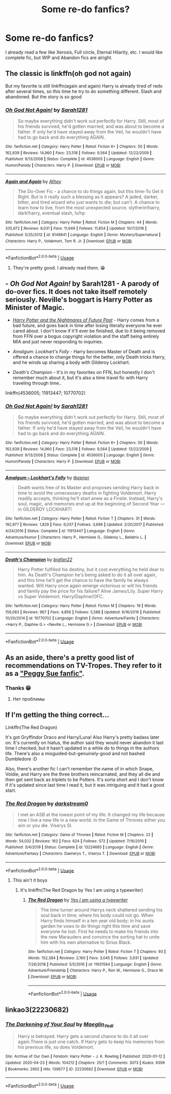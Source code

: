 #+TITLE: Some re-do fanfics?

* Some re-do fanfics?
:PROPERTIES:
:Author: Im-Bleira
:Score: 3
:DateUnix: 1593668679.0
:DateShort: 2020-Jul-02
:FlairText: Request
:END:
I already read a few like Xerosis, Full circle, Eternal Hilarity, etc. I would like complete fic, but WIP and Abandon fics are alright.


** The classic is linkffn(oh god not again)

But my favorite is still linkffn(again and again) Harry is already tired of redo after several times, so this time he try to do something different. Slash and abandoned. But the story is so good
:PROPERTIES:
:Author: alamptr
:Score: 5
:DateUnix: 1593669653.0
:DateShort: 2020-Jul-02
:END:

*** [[https://www.fanfiction.net/s/4536005/1/][*/Oh God Not Again!/*]] by [[https://www.fanfiction.net/u/674180/Sarah1281][/Sarah1281/]]

#+begin_quote
  So maybe everything didn't work out perfectly for Harry. Still, most of his friends survived, he'd gotten married, and was about to become a father. If only he'd have stayed away from the Veil, he wouldn't have had to go back and do everything AGAIN.
#+end_quote

^{/Site/:} ^{fanfiction.net} ^{*|*} ^{/Category/:} ^{Harry} ^{Potter} ^{*|*} ^{/Rated/:} ^{Fiction} ^{K+} ^{*|*} ^{/Chapters/:} ^{50} ^{*|*} ^{/Words/:} ^{162,639} ^{*|*} ^{/Reviews/:} ^{14,960} ^{*|*} ^{/Favs/:} ^{23,518} ^{*|*} ^{/Follows/:} ^{9,564} ^{*|*} ^{/Updated/:} ^{12/22/2009} ^{*|*} ^{/Published/:} ^{9/13/2008} ^{*|*} ^{/Status/:} ^{Complete} ^{*|*} ^{/id/:} ^{4536005} ^{*|*} ^{/Language/:} ^{English} ^{*|*} ^{/Genre/:} ^{Humor/Parody} ^{*|*} ^{/Characters/:} ^{Harry} ^{P.} ^{*|*} ^{/Download/:} ^{[[http://www.ff2ebook.com/old/ffn-bot/index.php?id=4536005&source=ff&filetype=epub][EPUB]]} ^{or} ^{[[http://www.ff2ebook.com/old/ffn-bot/index.php?id=4536005&source=ff&filetype=mobi][MOBI]]}

--------------

[[https://www.fanfiction.net/s/8149841/1/][*/Again and Again/*]] by [[https://www.fanfiction.net/u/2328854/Athey][/Athey/]]

#+begin_quote
  The Do-Over Fic - a chance to do things again, but this time-To Get it Right. But is it really such a blessing as it appears? A jaded, darker, bitter, and tired wizard who just wants to die; but can't. A chance to learn how to live, from the most unexpected source. slytherin!harry, dark!harry, eventual slash, lv/hp
#+end_quote

^{/Site/:} ^{fanfiction.net} ^{*|*} ^{/Category/:} ^{Harry} ^{Potter} ^{*|*} ^{/Rated/:} ^{Fiction} ^{M} ^{*|*} ^{/Chapters/:} ^{44} ^{*|*} ^{/Words/:} ^{335,972} ^{*|*} ^{/Reviews/:} ^{6,031} ^{*|*} ^{/Favs/:} ^{11,949} ^{*|*} ^{/Follows/:} ^{11,854} ^{*|*} ^{/Updated/:} ^{10/7/2018} ^{*|*} ^{/Published/:} ^{5/25/2012} ^{*|*} ^{/id/:} ^{8149841} ^{*|*} ^{/Language/:} ^{English} ^{*|*} ^{/Genre/:} ^{Mystery/Supernatural} ^{*|*} ^{/Characters/:} ^{Harry} ^{P.,} ^{Voldemort,} ^{Tom} ^{R.} ^{Jr.} ^{*|*} ^{/Download/:} ^{[[http://www.ff2ebook.com/old/ffn-bot/index.php?id=8149841&source=ff&filetype=epub][EPUB]]} ^{or} ^{[[http://www.ff2ebook.com/old/ffn-bot/index.php?id=8149841&source=ff&filetype=mobi][MOBI]]}

--------------

*FanfictionBot*^{2.0.0-beta} | [[https://github.com/tusing/reddit-ffn-bot/wiki/Usage][Usage]]
:PROPERTIES:
:Author: FanfictionBot
:Score: 1
:DateUnix: 1593669670.0
:DateShort: 2020-Jul-02
:END:

**** They're pretty good. I already read them. 😁
:PROPERTIES:
:Author: Im-Bleira
:Score: 1
:DateUnix: 1593669729.0
:DateShort: 2020-Jul-02
:END:


** - /Oh God Not Again!/ by Sarah1281 - A parody of do-over fics. It does not take itself remotely seriously. Neville's boggart is Harry Potter as Minister of Magic.

- [[https://viridian.fanficauthors.net/harry_potter_and_the_nightmares_of_futures_past/index/][/Harry Potter and the Nightmares of Future Past/]] - Harry comes from a bad future, and goes back in time after losing literally everyone he ever cared about. I don't know if it'll ever be finished, due to it being removed from FFN over a bogus copyright violation and the staff being entirely MIA and just never responding to inquiries.

- /Amalgum: Lockhart's Folly/ - Harry becomes Master of Death and is offered a chance to change things for the better, only Death tricks Harry, and he winds up sharing a body with Gilderoy Lockhart.

- /Death's Champion/ - It's in my favorites on FFN, but honestly I don't remember much about it, but it's also a time travel fic with Harry traveling through time..

linkffn(4536005; 11913447; 10770702)
:PROPERTIES:
:Author: Vercalos
:Score: 2
:DateUnix: 1593669787.0
:DateShort: 2020-Jul-02
:END:

*** [[https://www.fanfiction.net/s/4536005/1/][*/Oh God Not Again!/*]] by [[https://www.fanfiction.net/u/674180/Sarah1281][/Sarah1281/]]

#+begin_quote
  So maybe everything didn't work out perfectly for Harry. Still, most of his friends survived, he'd gotten married, and was about to become a father. If only he'd have stayed away from the Veil, he wouldn't have had to go back and do everything AGAIN.
#+end_quote

^{/Site/:} ^{fanfiction.net} ^{*|*} ^{/Category/:} ^{Harry} ^{Potter} ^{*|*} ^{/Rated/:} ^{Fiction} ^{K+} ^{*|*} ^{/Chapters/:} ^{50} ^{*|*} ^{/Words/:} ^{162,639} ^{*|*} ^{/Reviews/:} ^{14,960} ^{*|*} ^{/Favs/:} ^{23,518} ^{*|*} ^{/Follows/:} ^{9,564} ^{*|*} ^{/Updated/:} ^{12/22/2009} ^{*|*} ^{/Published/:} ^{9/13/2008} ^{*|*} ^{/Status/:} ^{Complete} ^{*|*} ^{/id/:} ^{4536005} ^{*|*} ^{/Language/:} ^{English} ^{*|*} ^{/Genre/:} ^{Humor/Parody} ^{*|*} ^{/Characters/:} ^{Harry} ^{P.} ^{*|*} ^{/Download/:} ^{[[http://www.ff2ebook.com/old/ffn-bot/index.php?id=4536005&source=ff&filetype=epub][EPUB]]} ^{or} ^{[[http://www.ff2ebook.com/old/ffn-bot/index.php?id=4536005&source=ff&filetype=mobi][MOBI]]}

--------------

[[https://www.fanfiction.net/s/11913447/1/][*/Amalgum -- Lockhart's Folly/*]] by [[https://www.fanfiction.net/u/5362799/tkepner][/tkepner/]]

#+begin_quote
  Death wants free of its Master and proposes sending Harry back in time to avoid the unnecessary deaths in fighting Voldemort. Harry readily accepts, thinking he'll start anew as a Firstie. Instead, Harry's soul, magic, and memories end up at the beginning of Second Year --- in GILDEROY LOCKHART!
#+end_quote

^{/Site/:} ^{fanfiction.net} ^{*|*} ^{/Category/:} ^{Harry} ^{Potter} ^{*|*} ^{/Rated/:} ^{Fiction} ^{T} ^{*|*} ^{/Chapters/:} ^{31} ^{*|*} ^{/Words/:} ^{192,977} ^{*|*} ^{/Reviews/:} ^{1,829} ^{*|*} ^{/Favs/:} ^{6,037} ^{*|*} ^{/Follows/:} ^{3,696} ^{*|*} ^{/Updated/:} ^{2/20/2017} ^{*|*} ^{/Published/:} ^{4/24/2016} ^{*|*} ^{/Status/:} ^{Complete} ^{*|*} ^{/id/:} ^{11913447} ^{*|*} ^{/Language/:} ^{English} ^{*|*} ^{/Genre/:} ^{Adventure/Humor} ^{*|*} ^{/Characters/:} ^{Harry} ^{P.,} ^{Hermione} ^{G.,} ^{Gilderoy} ^{L.,} ^{Bellatrix} ^{L.} ^{*|*} ^{/Download/:} ^{[[http://www.ff2ebook.com/old/ffn-bot/index.php?id=11913447&source=ff&filetype=epub][EPUB]]} ^{or} ^{[[http://www.ff2ebook.com/old/ffn-bot/index.php?id=11913447&source=ff&filetype=mobi][MOBI]]}

--------------

[[https://www.fanfiction.net/s/10770702/1/][*/Death's Champion/*]] by [[https://www.fanfiction.net/u/4737879/bigfan22][/bigfan22/]]

#+begin_quote
  Harry Potter fulfilled his destiny, but it cost everything he held dear to him. As Death's Champion he's being asked to do it all over again, and this time he'll get the chance to have the family he always wanted. Will Harry once again emerge victorious or will his friends and family pay the price for his failure? Alive James/Lily. Super Harry vs Super Voldemort. Harry/Daphne/OFC.
#+end_quote

^{/Site/:} ^{fanfiction.net} ^{*|*} ^{/Category/:} ^{Harry} ^{Potter} ^{*|*} ^{/Rated/:} ^{Fiction} ^{M} ^{*|*} ^{/Chapters/:} ^{19} ^{*|*} ^{/Words/:} ^{156,083} ^{*|*} ^{/Reviews/:} ^{967} ^{*|*} ^{/Favs/:} ^{4,856} ^{*|*} ^{/Follows/:} ^{5,588} ^{*|*} ^{/Updated/:} ^{6/16/2016} ^{*|*} ^{/Published/:} ^{10/20/2014} ^{*|*} ^{/id/:} ^{10770702} ^{*|*} ^{/Language/:} ^{English} ^{*|*} ^{/Genre/:} ^{Adventure/Family} ^{*|*} ^{/Characters/:} ^{<Harry} ^{P.,} ^{Daphne} ^{G.>} ^{<Neville} ^{L.,} ^{Hermione} ^{G.>} ^{*|*} ^{/Download/:} ^{[[http://www.ff2ebook.com/old/ffn-bot/index.php?id=10770702&source=ff&filetype=epub][EPUB]]} ^{or} ^{[[http://www.ff2ebook.com/old/ffn-bot/index.php?id=10770702&source=ff&filetype=mobi][MOBI]]}

--------------

*FanfictionBot*^{2.0.0-beta} | [[https://github.com/tusing/reddit-ffn-bot/wiki/Usage][Usage]]
:PROPERTIES:
:Author: FanfictionBot
:Score: 1
:DateUnix: 1593669796.0
:DateShort: 2020-Jul-02
:END:


** As an aside, there's a pretty good list of recommendations on TV-Tropes. They refer to it as a [[https://tvtropes.org/pmwiki/pmwiki.php/FanficRecs/HarryPotterPeggySue]["Peggy Sue fanfic"]].
:PROPERTIES:
:Author: Vercalos
:Score: 2
:DateUnix: 1593670241.0
:DateShort: 2020-Jul-02
:END:

*** Thanks 😁
:PROPERTIES:
:Author: Im-Bleira
:Score: 1
:DateUnix: 1593670503.0
:DateShort: 2020-Jul-02
:END:

**** Нет проблемы
:PROPERTIES:
:Author: Vercalos
:Score: 1
:DateUnix: 1593670665.0
:DateShort: 2020-Jul-02
:END:


** If I'm getting the thing correct...

Linkffn(The Red Dragon)

It's got Gryffindor Draco and Harry/Luna! Also Harry's pretty badass later on. It's currently on hiatus, the author said they would never abandon it last time I checked, but it hasn't updated in a while do to things in the authors life. There's also a misguided-but-genuinely-good and not bashed Dumbledore :D

Also, there's another fic I can't remember the name of in which Snape, Voldie, and Harry are the three brothers reincarnated, and they all die and then get sent back as triplets to be Potters. It's sorta short and I don't know if it's updated since last time I read it, but it was intriguing and it had a good start.
:PROPERTIES:
:Author: JustAFictionNerd
:Score: 1
:DateUnix: 1593671492.0
:DateShort: 2020-Jul-02
:END:

*** [[https://www.fanfiction.net/s/13224665/1/][*/The Red Dragon/*]] by [[https://www.fanfiction.net/u/10656401/darkstream0][/darkstream0/]]

#+begin_quote
  I met an ASB at the lowest point of my life. It changed my life because now I live a new life in a new world. In the Game of Thrones either you win or you die. Viserys SI.
#+end_quote

^{/Site/:} ^{fanfiction.net} ^{*|*} ^{/Category/:} ^{Game} ^{of} ^{Thrones} ^{*|*} ^{/Rated/:} ^{Fiction} ^{M} ^{*|*} ^{/Chapters/:} ^{22} ^{*|*} ^{/Words/:} ^{54,032} ^{*|*} ^{/Reviews/:} ^{162} ^{*|*} ^{/Favs/:} ^{624} ^{*|*} ^{/Follows/:} ^{572} ^{*|*} ^{/Updated/:} ^{7/16/2019} ^{*|*} ^{/Published/:} ^{3/4/2019} ^{*|*} ^{/Status/:} ^{Complete} ^{*|*} ^{/id/:} ^{13224665} ^{*|*} ^{/Language/:} ^{English} ^{*|*} ^{/Genre/:} ^{Adventure/Fantasy} ^{*|*} ^{/Characters/:} ^{Daenerys} ^{T.,} ^{Viserys} ^{T.} ^{*|*} ^{/Download/:} ^{[[http://www.ff2ebook.com/old/ffn-bot/index.php?id=13224665&source=ff&filetype=epub][EPUB]]} ^{or} ^{[[http://www.ff2ebook.com/old/ffn-bot/index.php?id=13224665&source=ff&filetype=mobi][MOBI]]}

--------------

*FanfictionBot*^{2.0.0-beta} | [[https://github.com/tusing/reddit-ffn-bot/wiki/Usage][Usage]]
:PROPERTIES:
:Author: FanfictionBot
:Score: 1
:DateUnix: 1593671518.0
:DateShort: 2020-Jul-02
:END:

**** This ain't it boys
:PROPERTIES:
:Author: JustAFictionNerd
:Score: 1
:DateUnix: 1593671561.0
:DateShort: 2020-Jul-02
:END:

***** It's linkffn(The Red Dragon by Yes I am using a typewriter)
:PROPERTIES:
:Author: JustAFictionNerd
:Score: 1
:DateUnix: 1593671644.0
:DateShort: 2020-Jul-02
:END:

****** [[https://www.fanfiction.net/s/11931564/1/][*/The Red Dragon/*]] by [[https://www.fanfiction.net/u/5439553/Yes-I-am-using-a-typewriter][/Yes I am using a typewriter/]]

#+begin_quote
  The time turner around Harrys neck shattered sending his soul back in time; where his body could not go. When Harry finds himself in a ten year old body; in his aunts garden he vows to do things right this time and save everyone he lost. First he needs to make his friends into the new Marauders and convince the sorting hat to unite him with his own alternative to Sirius Black.
#+end_quote

^{/Site/:} ^{fanfiction.net} ^{*|*} ^{/Category/:} ^{Harry} ^{Potter} ^{*|*} ^{/Rated/:} ^{Fiction} ^{T} ^{*|*} ^{/Chapters/:} ^{93} ^{*|*} ^{/Words/:} ^{152,384} ^{*|*} ^{/Reviews/:} ^{2,160} ^{*|*} ^{/Favs/:} ^{3,045} ^{*|*} ^{/Follows/:} ^{3,931} ^{*|*} ^{/Updated/:} ^{7/26/2018} ^{*|*} ^{/Published/:} ^{5/5/2016} ^{*|*} ^{/id/:} ^{11931564} ^{*|*} ^{/Language/:} ^{English} ^{*|*} ^{/Genre/:} ^{Adventure/Friendship} ^{*|*} ^{/Characters/:} ^{Harry} ^{P.,} ^{Ron} ^{W.,} ^{Hermione} ^{G.,} ^{Draco} ^{M.} ^{*|*} ^{/Download/:} ^{[[http://www.ff2ebook.com/old/ffn-bot/index.php?id=11931564&source=ff&filetype=epub][EPUB]]} ^{or} ^{[[http://www.ff2ebook.com/old/ffn-bot/index.php?id=11931564&source=ff&filetype=mobi][MOBI]]}

--------------

*FanfictionBot*^{2.0.0-beta} | [[https://github.com/tusing/reddit-ffn-bot/wiki/Usage][Usage]]
:PROPERTIES:
:Author: FanfictionBot
:Score: 1
:DateUnix: 1593671664.0
:DateShort: 2020-Jul-02
:END:


** linkao3(22230682)
:PROPERTIES:
:Score: 1
:DateUnix: 1593677446.0
:DateShort: 2020-Jul-02
:END:

*** [[https://archiveofourown.org/works/22230682][*/The Darkening of Your Soul/*]] by [[https://www.archiveofourown.org/users/Maeglin_Yedi/pseuds/Maeglin_Yedi][/Maeglin_Yedi/]]

#+begin_quote
  Harry is betrayed. Harry gets a second chance to do it all over again.There is just one catch. If Harry gets to keep his memories from his previous life, so does Voldemort.
#+end_quote

^{/Site/:} ^{Archive} ^{of} ^{Our} ^{Own} ^{*|*} ^{/Fandom/:} ^{Harry} ^{Potter} ^{-} ^{J.} ^{K.} ^{Rowling} ^{*|*} ^{/Published/:} ^{2020-01-12} ^{*|*} ^{/Updated/:} ^{2020-04-23} ^{*|*} ^{/Words/:} ^{104212} ^{*|*} ^{/Chapters/:} ^{25/?} ^{*|*} ^{/Comments/:} ^{3073} ^{*|*} ^{/Kudos/:} ^{9399} ^{*|*} ^{/Bookmarks/:} ^{2902} ^{*|*} ^{/Hits/:} ^{139677} ^{*|*} ^{/ID/:} ^{22230682} ^{*|*} ^{/Download/:} ^{[[https://archiveofourown.org/downloads/22230682/The%20Darkening%20of%20Your.epub?updated_at=1593064295][EPUB]]} ^{or} ^{[[https://archiveofourown.org/downloads/22230682/The%20Darkening%20of%20Your.mobi?updated_at=1593064295][MOBI]]}

--------------

*FanfictionBot*^{2.0.0-beta} | [[https://github.com/tusing/reddit-ffn-bot/wiki/Usage][Usage]]
:PROPERTIES:
:Author: FanfictionBot
:Score: 1
:DateUnix: 1593677456.0
:DateShort: 2020-Jul-02
:END:
